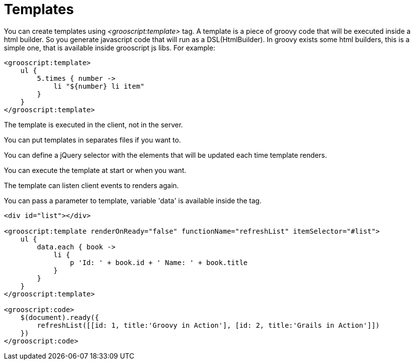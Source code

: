 
[[_templates]]
= Templates

You can create templates using _<grooscript:template>_ tag. A template is a piece of groovy code that will be
executed inside a html builder. So you generate javascript code that will run as a DSL(HtmlBuilder). In groovy exists
some html builders, this is a simple one, that is available inside grooscript js libs. For example:

[source,groovy]
--
<grooscript:template>
    ul {
        5.times { number ->
            li "${number} li item"
        }
    }
</grooscript:template>
--

The template is executed in the client, not in the server.

You can put templates in separates files if you want to.

You can define a jQuery selector with the elements that will be updated each time template renders.

You can execute the template at start or when you want.

The template can listen client events to renders again.

You can pass a parameter to template, variable 'data' is available inside the tag.

[source,groovy]
--
<div id="list"></div>

<grooscript:template renderOnReady="false" functionName="refreshList" itemSelector="#list">
    ul {
        data.each { book ->
            li {
                p 'Id: ' + book.id + ' Name: ' + book.title
            }
        }
    }
</grooscript:template>

<grooscript:code>
    $(document).ready({
        refreshList([[id: 1, title:'Groovy in Action'], [id: 2, title:'Grails in Action']])
    })
</grooscript:code>
--